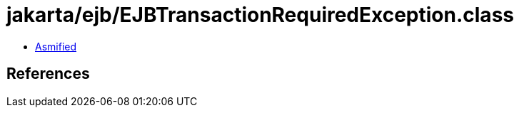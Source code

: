 = jakarta/ejb/EJBTransactionRequiredException.class

 - link:EJBTransactionRequiredException-asmified.java[Asmified]

== References

